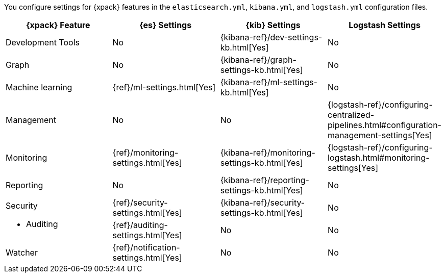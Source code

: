 You configure settings for {xpack} features in the `elasticsearch.yml`,
`kibana.yml`, and `logstash.yml` configuration files.

[options="header", cols="a,d,d,d"]
|=======================
|{xpack} Feature   |{es} Settings                         |{kib} Settings                                |Logstash Settings
|Development Tools |No                                    |{kibana-ref}/dev-settings-kb.html[Yes]        |No
|Graph             |No                                    |{kibana-ref}/graph-settings-kb.html[Yes]      |No
|Machine learning  |{ref}/ml-settings.html[Yes]           |{kibana-ref}/ml-settings-kb.html[Yes]         |No
|Management        |No                                    |No                                            |{logstash-ref}/configuring-centralized-pipelines.html#configuration-management-settings[Yes]
|Monitoring        |{ref}/monitoring-settings.html[Yes]   |{kibana-ref}/monitoring-settings-kb.html[Yes] |{logstash-ref}/configuring-logstash.html#monitoring-settings[Yes]
|Reporting         |No                                    |{kibana-ref}/reporting-settings-kb.html[Yes]  |No
.2+|Security

* Auditing
                   |{ref}/security-settings.html[Yes]     |{kibana-ref}/security-settings-kb.html[Yes]   |No
                   |{ref}/auditing-settings.html[Yes]     |No                                            |No
|Watcher           |{ref}/notification-settings.html[Yes] |No                                            |No
|=======================
